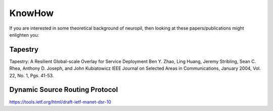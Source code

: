 KnowHow
=======

If you are interested in some theoretical background of neuropil, then
looking at these papers/publications might enlighten you:

********
Tapestry
********
Tapestry: A Resilient Global-scale Overlay for Service Deployment 
Ben Y. Zhao, Ling Huang, Jeremy Stribling, Sean C. Rhea, Anthony D. Joseph, and John Kubiatowicz 
IEEE Journal on Selected Areas in Communications, 
January 2004, Vol. 22, No. 1, Pgs. 41-53. 

*******************************
Dynamic Source Routing Protocol
*******************************
https://tools.ietf.org/html/draft-ietf-manet-dsr-10
